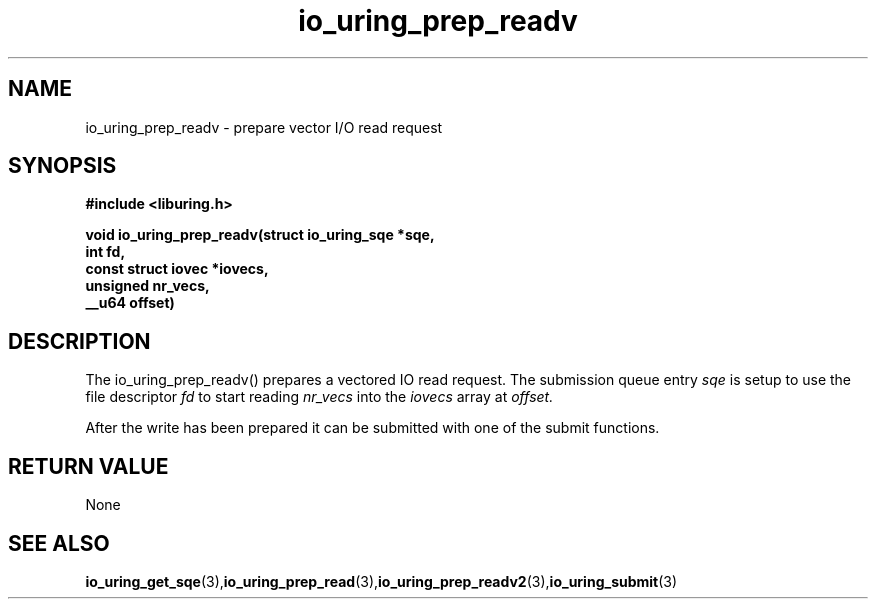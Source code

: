 .\" Copyright (C) 2021 Stefan Roesch <shr@fb.com>
.\"
.\" SPDX-License-Identifier: LGPL-2.0-or-later
.\"
.TH io_uring_prep_readv 3 "November 15, 2021" "liburing-2.1" "liburing Manual"
.SH NAME
io_uring_prep_readv  - prepare vector I/O read request
.fi
.SH SYNOPSIS
.nf
.BR "#include <liburing.h>"
.PP
.BI "void io_uring_prep_readv(struct io_uring_sqe *sqe,"
.BI "                         int fd,"
.BI "                         const struct iovec *iovecs,"
.BI "                         unsigned nr_vecs,"
.BI "                         __u64 offset)"
.PP
.SH DESCRIPTION
.PP
The io_uring_prep_readv() prepares a vectored IO read request. The submission queue entry
.I sqe
is setup to use the file descriptor
.I fd
to start reading
.I nr_vecs
into the
.I iovecs
array at
.I offset.

After the write has been prepared it can be submitted with one of the submit
functions.
.SH RETURN VALUE
None
.SH SEE ALSO
.BR io_uring_get_sqe (3), io_uring_prep_read (3), io_uring_prep_readv2 (3), io_uring_submit (3)
